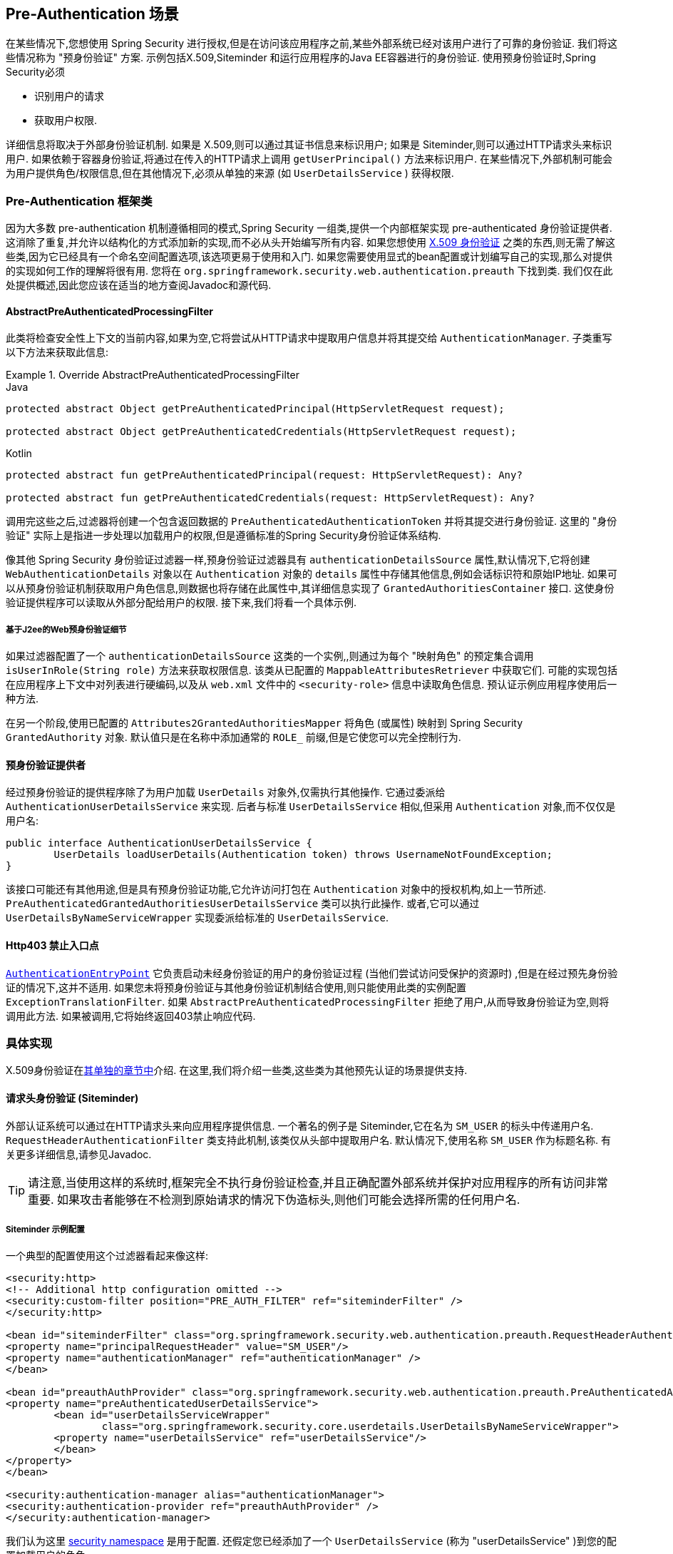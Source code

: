 [[servlet-preauth]]
== Pre-Authentication 场景

在某些情况下,您想使用 Spring Security 进行授权,但是在访问该应用程序之前,某些外部系统已经对该用户进行了可靠的身份验证.  我们将这些情况称为 "预身份验证" 方案.  示例包括X.509,Siteminder 和运行应用程序的Java EE容器进行的身份验证.  使用预身份验证时,Spring Security必须

* 识别用户的请求

* 获取用户权限.

详细信息将取决于外部身份验证机制.  如果是 X.509,则可以通过其证书信息来标识用户; 如果是 Siteminder,则可以通过HTTP请求头来标识用户.  如果依赖于容器身份验证,将通过在传入的HTTP请求上调用 `getUserPrincipal()` 方法来标识用户.
在某些情况下,外部机制可能会为用户提供角色/权限信息,但在其他情况下,必须从单独的来源 (如 `UserDetailsService` ) 获得权限.

=== Pre-Authentication 框架类
因为大多数 pre-authentication 机制遵循相同的模式,Spring Security 一组类,提供一个内部框架实现 pre-authenticated 身份验证提供者.
这消除了重复,并允许以结构化的方式添加新的实现,而不必从头开始编写所有内容.  如果您想使用  <<servlet-x509,X.509 身份验证>> 之类的东西,则无需了解这些类,因为它已经具有一个命名空间配置选项,该选项更易于使用和入门.
如果您需要使用显式的bean配置或计划编写自己的实现,那么对提供的实现如何工作的理解将很有用.  您将在 `org.springframework.security.web.authentication.preauth` 下找到类.  我们仅在此处提供概述,因此您应该在适当的地方查阅Javadoc和源代码.

==== AbstractPreAuthenticatedProcessingFilter
此类将检查安全性上下文的当前内容,如果为空,它将尝试从HTTP请求中提取用户信息并将其提交给 `AuthenticationManager`.  子类重写以下方法来获取此信息:

.Override AbstractPreAuthenticatedProcessingFilter
====
.Java
[source,java,role="primary"]
----
protected abstract Object getPreAuthenticatedPrincipal(HttpServletRequest request);

protected abstract Object getPreAuthenticatedCredentials(HttpServletRequest request);
----

.Kotlin
[source,kotlin,role="secondary"]
----
protected abstract fun getPreAuthenticatedPrincipal(request: HttpServletRequest): Any?

protected abstract fun getPreAuthenticatedCredentials(request: HttpServletRequest): Any?
----
====

调用完这些之后,过滤器将创建一个包含返回数据的 `PreAuthenticatedAuthenticationToken` 并将其提交进行身份验证.  这里的 "身份验证" 实际上是指进一步处理以加载用户的权限,但是遵循标准的Spring Security身份验证体系结构.

像其他 Spring Security 身份验证过滤器一样,预身份验证过滤器具有 `authenticationDetailsSource` 属性,默认情况下,它将创建 `WebAuthenticationDetails` 对象以在 `Authentication` 对象的 `details` 属性中存储其他信息,例如会话标识符和原始IP地址.
如果可以从预身份验证机制获取用户角色信息,则数据也将存储在此属性中,其详细信息实现了 `GrantedAuthoritiesContainer` 接口.  这使身份验证提供程序可以读取从外部分配给用户的权限.  接下来,我们将看一个具体示例.

[[j2ee-preauth-details]]
===== 基于J2ee的Web预身份验证细节
如果过滤器配置了一个 `authenticationDetailsSource` 这类的一个实例,,则通过为每个 "映射角色" 的预定集合调用 `isUserInRole(String role)` 方法来获取权限信息.
该类从已配置的 `MappableAttributesRetriever` 中获取它们.  可能的实现包括在应用程序上下文中对列表进行硬编码,以及从 `web.xml` 文件中的 `<security-role>` 信息中读取角色信息.  预认证示例应用程序使用后一种方法.

在另一个阶段,使用已配置的 `Attributes2GrantedAuthoritiesMapper` 将角色 (或属性) 映射到 Spring Security `GrantedAuthority` 对象.  默认值只是在名称中添加通常的 `ROLE_` 前缀,但是它使您可以完全控制行为.

==== 预身份验证提供者
经过预身份验证的提供程序除了为用户加载 `UserDetails` 对象外,仅需执行其他操作.  它通过委派给 `AuthenticationUserDetailsService` 来实现.  后者与标准 `UserDetailsService` 相似,但采用 `Authentication` 对象,而不仅仅是用户名:

[source,java]
----
public interface AuthenticationUserDetailsService {
	UserDetails loadUserDetails(Authentication token) throws UsernameNotFoundException;
}
----

该接口可能还有其他用途,但是具有预身份验证功能,它允许访问打包在 `Authentication` 对象中的授权机构,如上一节所述.  `PreAuthenticatedGrantedAuthoritiesUserDetailsService` 类可以执行此操作.  或者,它可以通过 `UserDetailsByNameServiceWrapper` 实现委派给标准的 `UserDetailsService`.

==== Http403 禁止入口点

<<servlet-authentication-authenticationentrypoint,`AuthenticationEntryPoint`>>  它负责启动未经身份验证的用户的身份验证过程 (当他们尝试访问受保护的资源时) ,但是在经过预先身份验证的情况下,这并不适用.
如果您未将预身份验证与其他身份验证机制结合使用,则只能使用此类的实例配置 `ExceptionTranslationFilter`.  如果 `AbstractPreAuthenticatedProcessingFilter` 拒绝了用户,从而导致身份验证为空,则将调用此方法.  如果被调用,它将始终返回403禁止响应代码.

=== 具体实现
X.509身份验证在<<servlet-x509,其单独的章节中>>介绍.  在这里,我们将介绍一些类,这些类为其他预先认证的场景提供支持.

==== 请求头身份验证 (Siteminder)
外部认证系统可以通过在HTTP请求头来向应用程序提供信息.  一个著名的例子是 Siteminder,它在名为 `SM_USER` 的标头中传递用户名.
`RequestHeaderAuthenticationFilter` 类支持此机制,该类仅从头部中提取用户名.  默认情况下,使用名称 `SM_USER` 作为标题名称.  有关更多详细信息,请参见Javadoc.

[TIP]
====
请注意,当使用这样的系统时,框架完全不执行身份验证检查,并且正确配置外部系统并保护对应用程序的所有访问非常重要.  如果攻击者能够在不检测到原始请求的情况下伪造标头,则他们可能会选择所需的任何用户名.
====

===== Siteminder 示例配置
一个典型的配置使用这个过滤器看起来像这样:

[source,xml]
----
<security:http>
<!-- Additional http configuration omitted -->
<security:custom-filter position="PRE_AUTH_FILTER" ref="siteminderFilter" />
</security:http>

<bean id="siteminderFilter" class="org.springframework.security.web.authentication.preauth.RequestHeaderAuthenticationFilter">
<property name="principalRequestHeader" value="SM_USER"/>
<property name="authenticationManager" ref="authenticationManager" />
</bean>

<bean id="preauthAuthProvider" class="org.springframework.security.web.authentication.preauth.PreAuthenticatedAuthenticationProvider">
<property name="preAuthenticatedUserDetailsService">
	<bean id="userDetailsServiceWrapper"
		class="org.springframework.security.core.userdetails.UserDetailsByNameServiceWrapper">
	<property name="userDetailsService" ref="userDetailsService"/>
	</bean>
</property>
</bean>

<security:authentication-manager alias="authenticationManager">
<security:authentication-provider ref="preauthAuthProvider" />
</security:authentication-manager>
----

我们认为这里 <<ns-config,security namespace>> 是用于配置. 还假定您已经添加了一个 `UserDetailsService` (称为 "userDetailsService" )到您的配置加载用户的角色.


==== Java EE 容器认证

`J2eePreAuthenticatedProcessingFilter` 类将从 `HttpServletRequest` 的 `userPrincipal` 属性提取用户名.  如上面在<<j2ee-preauth-details,基于J2ee的Web预身份验证细节>>部分中所述,此过滤器的使用通常会与Java EE角色的使用结合起来.

代码库中有一个使用此方法的示例应用程序,因此如果您有兴趣,可以从github上获取代码,并查看应用程序上下文文件.  该代码在 `samples/xml/preauth` 目录中.
